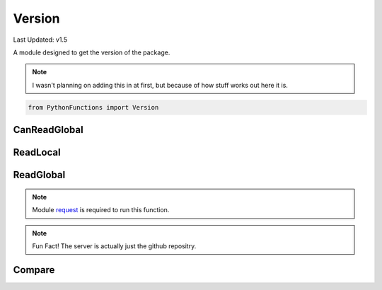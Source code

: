 Version
=======

Last Updated: v1.5

A module designed to get the version of the package.

.. note::
    I wasn't planning on adding this in at first, but because of how stuff works out here it is.

.. code-block:: python

    from PythonFunctions import Version

CanReadGlobal
-------------

.. py:function:: CanReadGlobal()
    :noindex:

    :returns: If `requests` is installed
    :rtype: bool

ReadLocal
---------

.. py:function:: ReadLocal()
    :noindex:

    Gets the local version

    :returns: The local version
    :rtype: str

ReadGlobal
----------

.. note::
    Module `request`_  is required to run this function.

.. _request: https://pypi.org/project/requests/

.. py:function:: ReadGlobal()
    :noindex:

    Using request, gets the version off the server.
    (Timeouts after 60 seconds)

    :returns: The global (server) version
    :rtype:

.. note::
    Fun Fact! The server is actually just the github repositry.

Compare
-------

.. py:function:: Compare()
    :noindex:

    Using `ReadLocal` and `ReadGlobal` see if there is a new version.
    Prints out information about updating as well.